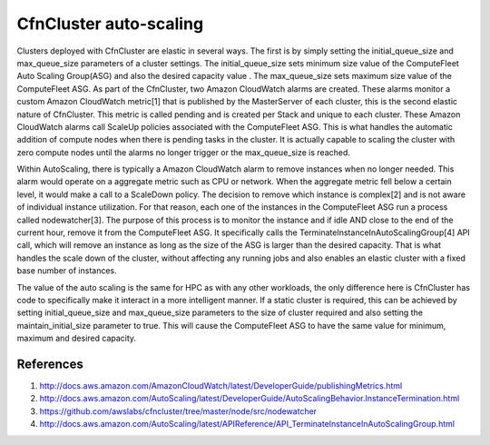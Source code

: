 .. _autoscaling:

CfnCluster auto-scaling
=======================

Clusters deployed with CfnCluster are elastic in several ways. The first is by 
simply setting the initial_queue_size and max_queue_size parameters of a cluster 
settings. The initial_queue_size sets minimum size value of the ComputeFleet 
Auto Scaling Group(ASG) and also the desired capacity value . The max_queue_size 
sets maximum size value of the ComputeFleet ASG. As part of the CfnCluster, two 
Amazon CloudWatch alarms are created. These alarms monitor a custom Amazon 
CloudWatch metric[1] that is published by the MasterServer of each cluster, this 
is the second elastic nature of CfnCluster. This metric is called pending and is 
created per Stack and unique to each cluster. These Amazon CloudWatch alarms 
call ScaleUp policies associated with the ComputeFleet ASG. This is what handles 
the automatic addition of compute nodes when there is pending tasks in the 
cluster. It is actually capable to scaling the cluster with zero compute nodes 
until the alarms no longer trigger or the max_queue_size is reached. 

Within AutoScaling, there is typically a Amazon CloudWatch alarm to remove 
instances when no longer needed. This alarm would operate on a aggregate metric 
such as CPU or network. When the aggregate metric fell below a certain level, it 
would make a call to a ScaleDown policy. The decision to remove which instance 
is complex[2] and is not aware of individual instance utilization. For that 
reason, each one of the instances in the ComputeFleet ASG run a process called 
nodewatcher[3]. The purpose of this process is to monitor the instance and if 
idle AND close to the end of the current hour, remove it from the ComputeFleet 
ASG. It specifically calls the TerminateInstanceInAutoScalingGroup[4] API call, 
which will remove an instance as long as the size of the ASG is larger than the 
desired capacity. That is what handles the scale down of the cluster, without 
affecting any running jobs and also enables an elastic cluster with a fixed base 
number of instances.

The value of the auto scaling is the same for HPC as with any other workloads, 
the only difference here is CfnCluster has code to specifically make it interact 
in a more intelligent manner. If a static cluster is required, this can be 
achieved by setting initial_queue_size and max_queue_size parameters to the size 
of cluster required and also setting the maintain_initial_size parameter to 
true. This will cause the ComputeFleet ASG to have the same value for minimum, 
maximum and desired capacity. 

References
----------

1. http://docs.aws.amazon.com/AmazonCloudWatch/latest/DeveloperGuide/publishingMetrics.html
2. http://docs.aws.amazon.com/AutoScaling/latest/DeveloperGuide/AutoScalingBehavior.InstanceTermination.html
3. https://github.com/awslabs/cfncluster/tree/master/node/src/nodewatcher
4. http://docs.aws.amazon.com/AutoScaling/latest/APIReference/API_TerminateInstanceInAutoScalingGroup.html
